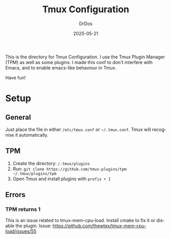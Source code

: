#+TITLE: Tmux Configuration
#+AUTHOR: DrDos
#+DATE: 2025-05-21
#+LANGUAGE: en
#+OPTIONS:     toc:nil   ; kein automatisches Inhaltsverzeichnis
#+STARTUP:     overview  ; Kapitel zunächst eingeklappt
#+PROPERTY:    header-args :eval never-export

This is the directory for Tmux Configuration. I use the Tmux Plugin Manager (TPM) as well as some plugins. I made this conf to don't interfere with Emacs, and to enable emacs-like behaviour in Tmux.

Have fun!

* Setup
** General
Just place the file in either =/etc/tmux.conf= or =~/.tmux.conf=. Tmux will recognise it automatically.
** TPM
1. Create the directory: =/.tmux/plugins=
2. Run: =git clone https://github.com/tmux-plugins/tpm ~/.tmux/plugins/tpm=
3. Open Tmux and install plugins with =prefix + I=

** Errors
*** TPM returns 1
This is an issue related to tmux-mem-cpu-load. Install cmake to fix it or disable the plugin. Issue: https://github.com/thewtex/tmux-mem-cpu-load/issues/55


